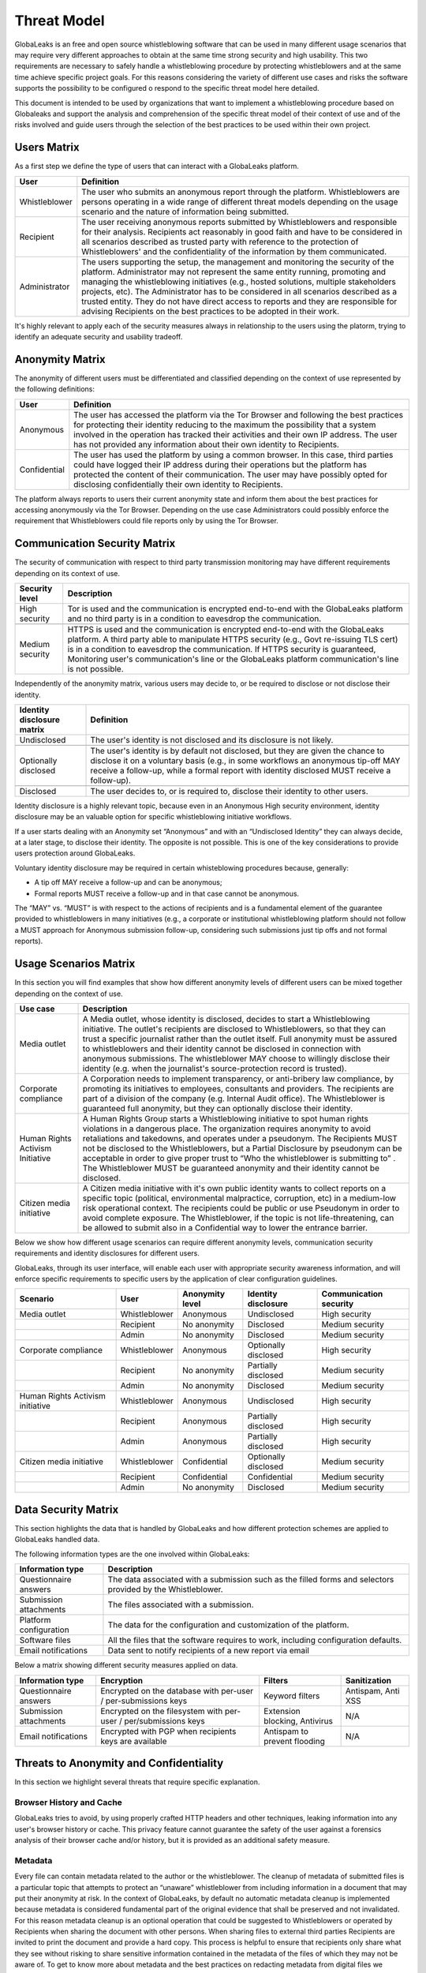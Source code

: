 ============
Threat Model
============
GlobaLeaks is an free and open source whistleblowing software that can be used in many different usage scenarios that may require very different approaches to obtain at the same time strong security and high usability. This two requirements are necessary to safely handle a whistleblowing procedure by protecting whistleblowers and at the same time achieve specific project goals. For this reasons considering the variety of different use cases and risks the software supports the possibility to be configured o respond to the specific threat model here detailed.

This document is intended to be used by organizations that want to implement a whistleblowing procedure based on Globaleaks and support the analysis and comprehension of the specific threat model of their context of use and of the risks involved and guide users through the selection of the best practices to be used within their own project.

Users Matrix
============
As a first step we define the type of users that can interact with a GlobaLeaks platform.

.. csv-table::
   :header: "User", "Definition"

   "Whistleblower", "The user who submits an anonymous report through the platform. Whistleblowers are persons operating in a wide range of different threat models depending on the usage scenario and the nature of information being submitted."
   "Recipient", "The user receiving anonymous reports submitted by Whistleblowers and responsible for their analysis. Recipients act reasonably in good faith and have to be considered in all scenarios described as trusted party with reference to the protection of Whistleblowers' and the confidentiality of the information by them communicated."
   "Administrator", "The users supporting the setup, the management and monitoring the security of the platform. Administrator may not represent the same entity running, promoting and managing the whistleblowing initiatives (e.g., hosted solutions, multiple stakeholders projects, etc). The Administrator has to be considered in all scenarios described as a trusted entity. They do not have direct access to reports and they are responsible for advising Recipients on the best practices to be adopted in their work."

It's highly relevant to apply each of the security measures always in relationship to the users using the platorm, trying to identify an adequate security and usability tradeoff.

Anonymity Matrix
================
The anonymity of different users must be differentiated and classified depending on the context of use represented by the following definitions:

.. csv-table::
   :header: "User", "Definition"

   "Anonymous", "The user has accessed the platform via the Tor Browser and following the best practices for protecting their identity reducing to the maximum the possibility that a system involved in the operation has tracked their activities and their own IP address. The user has not provided any information about their own identity to Recipients."
   "Confidential", "The user has used the platform by using a common browser. In this case, third parties could have logged their IP address during their operations but the platform has protected the content of their communication. The user may have possibly opted for disclosing confidentially their own identity to Recipients."

The platform always reports to users their current anonymity state and inform them about the best practices for accessing anonymously via the Tor Browser. Depending on the use case Administrators could possibly enforce the requirement that Whistleblowers could file reports only by using the Tor Browser.

Communication Security Matrix
=============================
The security of communication with respect to third party transmission monitoring may have different requirements depending on its context of use.

.. csv-table::
   :header: "Security level", "Description"

   "High security", "Tor is used and the communication is encrypted end-to-end with the GlobaLeaks platform and no third party is in a condition to eavesdrop the communication."

   "Medium security", "HTTPS is used and the communication is encrypted end-to-end with the GlobaLeaks platform. A third party able to manipulate HTTPS security (e.g., Govt re-issuing TLS cert) is in a condition to eavesdrop the communication. If HTTPS security is guaranteed, Monitoring  user's communication's line or the GlobaLeaks platform communication's line is not possible."

Independently of the anonymity matrix, various users may decide to, or be required to disclose or not disclose their identity.

.. csv-table::
   :header: "Identity disclosure matrix", "Definition"

   "Undisclosed", "The user's identity is not disclosed and its disclosure is not likely."

   "Optionally disclosed", "The user's identity is by default not disclosed, but they are given the chance to disclose it on a voluntary basis (e.g., in some workflows an anonymous tip-off MAY receive a follow-up, while a formal report with identity disclosed MUST receive a follow-up)."

   "Disclosed", "The user decides to, or is required to, disclose their identity to other users."

Identity disclosure is a highly relevant topic, because even in an Anonymous High security environment, identity disclosure may be an valuable option for specific whistleblowing initiative workflows.

If a user starts dealing with an Anonymity set “Anonymous” and with an “Undisclosed Identity” they can always decide, at a later stage, to disclose their identity. The opposite is not possible.
This is one of the key considerations to provide users protection around GlobaLeaks.

Voluntary identity disclosure may be required in certain whisteblowing procedures because, generally:

* A tip off MAY receive a follow-up and can be anonymous;
* Formal reports MUST receive a follow-up and in that case cannot be anonymous.

The “MAY” vs. “MUST” is with respect to the actions of recipients and is a fundamental element of the guarantee provided to whistleblowers in many initiatives (e.g., a corporate or institutional whistleblowing platform should not follow a MUST approach for Anonymous submission follow-up, considering such submissions just tip offs and not formal reports). 

Usage Scenarios Matrix
======================
In this section you will find examples that show how different anonymity levels of different users can be mixed together depending on the context of use.

.. csv-table::
   :header: "Use case", "Description"

   "Media outlet", "A Media outlet, whose identity is disclosed, decides to start a Whistleblowing initiative. The outlet's recipients are disclosed to Whistleblowers, so that they can trust a specific journalist rather than the outlet itself. Full anonymity must be assured to whistleblowers and their identity cannot be disclosed in connection with anonymous submissions. The whistleblower MAY choose to willingly disclose their identity (e.g. when the journalist's source-protection record is trusted)."
   "Corporate compliance", "A Corporation needs to implement transparency, or anti-bribery law compliance, by promoting its initiatives to employees, consultants and providers. The recipients are part of a division of the company (e.g. Internal Audit office). The Whistleblower is guaranteed full anonymity, but they can optionally disclose their identity."
   "Human Rights Activism Initiative", "A Human Rights Group starts a Whistleblowing initiative to spot human rights violations in a dangerous place. The organization requires anonymity to avoid retaliations and takedowns, and operates under a pseudonym. The Recipients MUST not be disclosed to the Whistleblowers, but a Partial Disclosure by pseudonym can be acceptable in order to give proper trust to “Who the whistleblower is submitting to” . The Whistleblower MUST be guaranteed anonymity and their identity cannot be disclosed."
   "Citizen media initiative", "A Citizen media initiative with it's own public identity wants to collect reports on a specific topic (political, environmental malpractice, corruption, etc) in a medium-low risk operational context. The recipients could be public or use Pseudonym in order to avoid complete exposure. The Whistleblower, if the topic is not life-threatening, can be allowed to submit also in a Confidential way to lower the entrance barrier."

Below we show how different usage scenarios can require different anonymity levels, communication security requirements and identity disclosures for different users.

GlobaLeaks, through its user interface, will enable each user with appropriate security awareness information, and will enforce specific requirements to specific users by the application of clear configuration guidelines.

.. csv-table::
   :header: "Scenario", "User", "Anonymity level", "Identity disclosure", "Communication security"

   "Media outlet", "Whistleblower", "Anonymous", "Undisclosed", "High security"
   "", "Recipient", "No anonymity", "Disclosed", "Medium security"
   "", "Admin", "No anonymity", "Disclosed", "Medium security"
   "Corporate compliance", "Whistleblower", "Anonymous", "Optionally disclosed", "High security"
    "", "Recipient", "No anonymity", "Partially disclosed", "Medium security"
    "", "Admin", "No anonymity", "Disclosed", "Medium security"
   "Human Rights Activism initiative", "Whistleblower", "Anonymous", "Undisclosed", "High security"
   "", "Recipient", "Anonymous", "Partially disclosed", "High security"
   "", "Admin", "Anonymous", "Partially disclosed", "High security"
   "Citizen media initiative", "Whistleblower", "Confidential", "Optionally disclosed", "Medium security"
   "", "Recipient", "Confidential", "Confidential", "Medium security"
   "", "Admin", "No anonymity", "Disclosed", "Medium security"

Data Security Matrix
====================
This section highlights the data that is handled by GlobaLeaks and how different protection schemes are applied to GlobaLeaks handled data.

The following information types are the one involved within GlobaLeaks:

.. csv-table::
   :header: "Information type", "Description"

   "Questionnaire answers", "The data associated with a submission such as the filled forms and selectors provided by the Whistleblower."
   "Submission attachments", "The files associated with a submission."
   "Platform configuration", "The data for the configuration and customization of the platform."
   "Software files", "All the files that the software requires to work, including configuration defaults."
   "Email notifications", "Data sent to notify recipients of a new report via email"

Below a matrix showing different security measures applied on data.

.. csv-table::
   :header: "Information type", "Encryption", "Filters", "Sanitization"

   "Questionnaire answers", "Encrypted on the database with per-user / per-submissions keys", "Keyword filters", "Antispam, Anti XSS"
   "Submission attachments", "Encrypted on the filesystem with per-user / per/submissions keys", "Extension blocking, Antivirus", "N/A"
   "Email notifications", "Encrypted with PGP when recipients keys are available", "Antispam to prevent flooding", "N/A"

Threats to Anonymity and Confidentiality
========================================
In this section we highlight several threats that require specific explanation.

Browser History and Cache
-------------------------
GlobaLeaks tries to avoid, by using properly crafted HTTP headers and other techniques, leaking information into any user's browser history or cache. This privacy feature cannot guarantee the safety of the user against a forensics analysis of their browser cache and/or history, but it is provided as an additional safety measure.

Metadata
--------
Every file can contain metadata related to the author or the whistleblower. The cleanup of metadata of submitted files is a particular topic that attempts to protect an “unaware” whistleblower from including information in a document that may put their anonymity at risk. In the context of GlobaLeaks, by default no automatic metadata cleanup is implemented because metadata is considered fundamental part of the original evidence that shall be preserved and not invalidated. For this reason metadata cleanup is an optional operation that could be suggested to Whistleblowers or operated by Recipients when sharing the document with other persons. When sharing files to external third parties Recipients are invited to print the document and provide a hard copy. This process is helpful to ensure that recipients only share what they see without risking to share sensitive information contained in the metadata of the files of which they may not be aware of. To get to know more about metadata and the best practices on redacting metadata from digital files we recommend reading the article `Everything you wanted to know about media metadata, but were afraid to ask <https://freedom.press/training/everything-you-wanted-know-about-media-metadata-were-afraid-ask/>`_ by Harlo Holmes. A valuable tool supporting these advanced procedures is the `Metadata Anonymization Toolkit <https://0xacab.org/jvoisin/mat2>`_

Malware and Trojans
-------------------
GlobaLeaks could not prevent an attacker to use the platform maliciously trying to target recipients users with malware and trojans in general. Considering this and in order to be less vulnerable to risks of data exfiltration perpretrated with trojans, Recipients should always implement proper operation security by possibly using a laptop dedicated to reports visualization and open file attachments on computers disconnected from the network and other sensible information. Wherever possible in their operation they should adopt specialized secure operation systems like `QubesOS <https://www.qubes-os.org/>`_ or `Tails <https://tails.boum.org/>`_ or and at least run an up-to-date Anti-Virus software.

Network and Reverse Proxies
---------------------------
GlobaLeaks is intended to be used by end users with a direct Tor or TLS connection from the browser of the user to the application backend. Any use of Network and Reverse Proxies in front of the application is discouraged; those appliances could significatively interfere with the application and lower its security vanishing any confidentility and anonimity measure implemented within GlobaLeaks.

Data Stored Outside the Platform
--------------------------------
GlobaLeaks does not provide any kind of security for data that is stored outside the GlobaLeaks system. Is responsibility of Recipients to protect the data they download from the platform on their personal computer or that they share with other persons with external usb drives. The operatin system used or the pen drive adoptet should offer encryption and guarantee that in case of device loss or stealing no one could access the data therein contained.

Environmental Factors
---------------------
GlobaLeaks does not protect against environmental factors related to actors' physical locations and/or their social relationships. For example if a user has a video bug installed in their house to monitor all their activity, GlobaLeaks cannot protect them. Likewise, if a whistleblower, who is supposed to be anonymous, tells their story to friends or coworkers, GlobaLeaks cannot protect them.

Incorrect Data Retention Policies
---------------------------------
GlobaLeaks implements by default a strict data retention policy of 90 days to enable users to operate on the report for a limited time necessary for the investigations. If the platform is configured to retain every report for a long time and Recipients do not manually delete the unnecessary reports, the value of the platform data for an attacker increases and so too does the risk.

Human Negligence
----------------
While we do provide the Administrator the ability to fine tune their security related configurations, and while we do continuously inform the users about their security related context at every step of interactions, GlobaLeaks cannot protect against any major security threats coming from human negligence. For example, if a Whistleblower submits data that a third party (carrying on an ex-post facto investigation) can use to identify them as the unique owner or recent viewer of that data, then the Whistleblower cannot be protected by GlobaLeaks.

Advanced Traffic Analysis
-------------------------
An attacker monitoring HTTPS traffic, with no ability to decrypt it, can still identify the role of the intercepted users, because the Whistleblower, Recipient and Administrator interfaces generate different network traffic patterns. GlobaLeaks does not provide protection against this threat. We suggest using `Tor pluggable transports <https://2019.www.torproject.org/docs/pluggable-transports.html.en>`_ or other methods that provide additional protection against this kind of attack.
